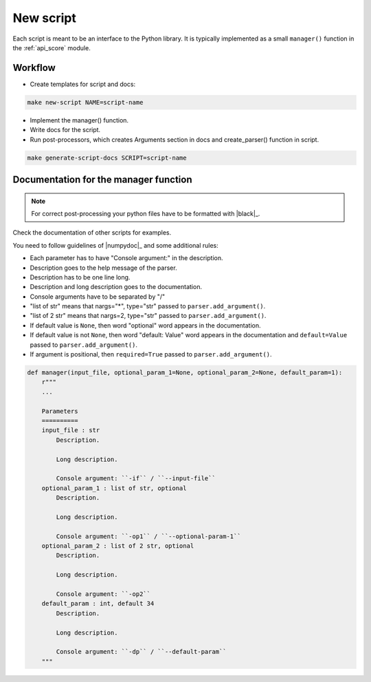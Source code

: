 .. _contribute_script:

**********
New script
**********

Each script is meant to be an interface to the Python library. It is typically implemented 
as a small ``manager()`` function in the :ref:`api_score` module.

Workflow
========

* Create templates for script and docs:

.. code-block:: bash

    make new-script NAME=script-name

* Implement the manager() function.

* Write docs for the script.

* Run post-processors, which creates Arguments section in docs and create_parser() function in script.

.. code-block:: bash

    make generate-script-docs SCRIPT=script-name

Documentation for the manager function
======================================

.. note::
    For correct post-processing your python files have to be formatted with |black|_.

Check the documentation of other scripts for examples.

You need to follow guidelines of |numpydoc|_ and some additional rules:

* Each parameter has to have "Console argument:" in the description.
* Description goes to the help message of the parser.
* Description has to be one line long.
* Description and long description goes to the documentation.
* Console arguments have to be separated by "/"
* "list of str" means that nargs="*", type="str" passed to ``parser.add_argument()``.
* "list of 2 str" means that nargs=2, type="str" passed to ``parser.add_argument()``.
* If default value is ``None``, then word "optional" word appears in the documentation.
* If default value is not ``None``, then word "default: Value" word appears in the documentation and ``default=Value`` passed to ``parser.add_argument()``.
* If argument is positional, then ``required=True`` passed to ``parser.add_argument()``.


.. code-block:: python

    def manager(input_file, optional_param_1=None, optional_param_2=None, default_param=1):
        r"""
        ...

        Parameters
        ==========
        input_file : str
            Description.

            Long description.

            Console argument: ``-if`` / ``--input-file``
        optional_param_1 : list of str, optional
            Description.

            Long description.

            Console argument: ``-op1`` / ``--optional-param-1``
        optional_param_2 : list of 2 str, optional
            Description.

            Long description.

            Console argument: ``-op2`` 
        default_param : int, default 34
            Description.

            Long description.

            Console argument: ``-dp`` / ``--default-param``
        """

